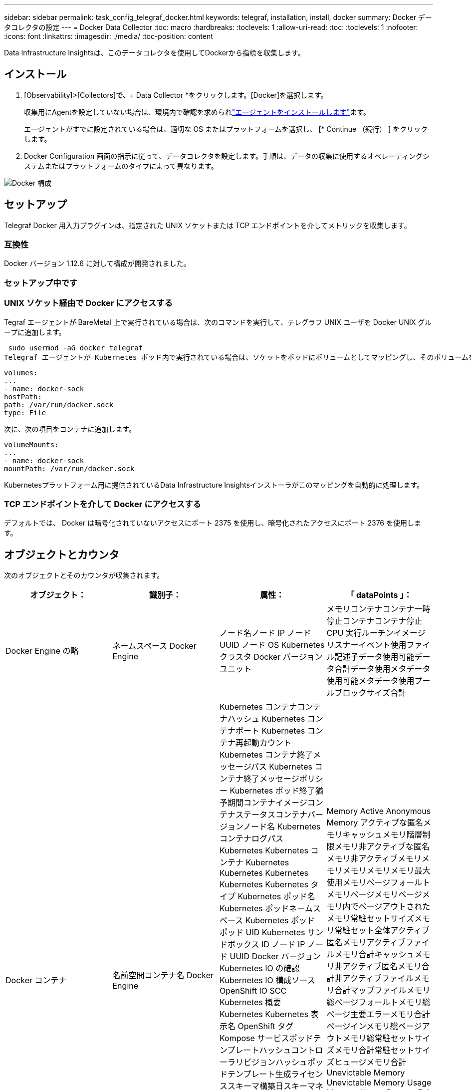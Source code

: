 ---
sidebar: sidebar 
permalink: task_config_telegraf_docker.html 
keywords: telegraf, installation, install, docker 
summary: Docker データコレクタの設定 
---
= Docker Data Collector
:toc: macro
:hardbreaks:
:toclevels: 1
:allow-uri-read: 
:toc: 
:toclevels: 1
:nofooter: 
:icons: font
:linkattrs: 
:imagesdir: ./media/
:toc-position: content


[role="lead"]
Data Infrastructure Insightsは、このデータコレクタを使用してDockerから指標を収集します。



== インストール

. [Observability]>[Collectors]*で、*+ Data Collector *をクリックします。[Docker]を選択します。
+
収集用にAgentを設定していない場合は、環境内で確認を求められlink:task_config_telegraf_agent.html["エージェントをインストールします"]ます。

+
エージェントがすでに設定されている場合は、適切な OS またはプラットフォームを選択し、 [* Continue （続行） ] をクリックします。

. Docker Configuration 画面の指示に従って、データコレクタを設定します。手順は、データの収集に使用するオペレーティングシステムまたはプラットフォームのタイプによって異なります。


image:DockerDCConfigLinux.png["Docker 構成"]



== セットアップ

Telegraf Docker 用入力プラグインは、指定された UNIX ソケットまたは TCP エンドポイントを介してメトリックを収集します。



=== 互換性

Docker バージョン 1.12.6 に対して構成が開発されました。



=== セットアップ中です



=== UNIX ソケット経由で Docker にアクセスする

Tegraf エージェントが BareMetal 上で実行されている場合は、次のコマンドを実行して、テレグラフ UNIX ユーザを Docker UNIX グループに追加します。

 sudo usermod -aG docker telegraf
Telegraf エージェントが Kubernetes ポッド内で実行されている場合は、ソケットをポッドにボリュームとしてマッピングし、そのボリュームを /var/run/docker.sock にマウントすることで、 Docker Unix ソケットを公開します。たとえば、 PodSpec に次の情報を追加します。

[listing]
----
volumes:
...
- name: docker-sock
hostPath:
path: /var/run/docker.sock
type: File
----
次に、次の項目をコンテナに追加します。

[listing]
----
volumeMounts:
...
- name: docker-sock
mountPath: /var/run/docker.sock
----
Kubernetesプラットフォーム用に提供されているData Infrastructure Insightsインストーラがこのマッピングを自動的に処理します。



=== TCP エンドポイントを介して Docker にアクセスする

デフォルトでは、 Docker は暗号化されていないアクセスにポート 2375 を使用し、暗号化されたアクセスにポート 2376 を使用します。



== オブジェクトとカウンタ

次のオブジェクトとそのカウンタが収集されます。

[cols="<.<,<.<,<.<,<.<"]
|===
| オブジェクト： | 識別子： | 属性： | 「 dataPoints 」： 


| Docker Engine の略 | ネームスペース Docker Engine | ノード名ノード IP ノード UUID ノード OS Kubernetes クラスタ Docker バージョンユニット | メモリコンテナコンテナ一時停止コンテナコンテナ停止 CPU 実行ルーチンイメージリスナーイベント使用ファイル記述子データ使用可能データ合計データ使用メタデータ使用可能メタデータ使用プールブロックサイズ合計 


| Docker コンテナ | 名前空間コンテナ名 Docker Engine | Kubernetes コンテナコンテナハッシュ Kubernetes コンテナポート Kubernetes コンテナ再起動カウント Kubernetes コンテナ終了メッセージパス Kubernetes コンテナ終了メッセージポリシー Kubernetes ポッド終了猶予期間コンテナイメージコンテナステータスコンテナバージョンノード名 Kubernetes コンテナログパス Kubernetes Kubernetes コンテナ Kubernetes Kubernetes Kubernetes Kubernetes Kubernetes タイプ Kubernetes ポッド名 Kubernetes ポッドネームスペース Kubernetes ポッド ポッド UID Kubernetes サンドボックス ID ノード IP ノード UUID Docker バージョン Kubernetes IO の確認 Kubernetes IO 構成ソース OpenShift IO SCC Kubernetes 概要 Kubernetes Kubernetes 表示名 OpenShift タグ Kompose サービスポッドテンプレートハッシュコントローラリビジョンハッシュポッドテンプレート生成ライセンススキーマ構築日スキーマネームスキーマ URL スキーマ VCS URL スキーマベンダースキーマバージョンスキーマスキーマバージョンメンテナ顧客ポッド Kubernetes 状態セットポッド名テナント WebConsole アーキテクチャ信頼できるソース URL ビルド日付 RH ビルドホスト RH コンポーネント配布範囲インストールリリース実行概要 VCS タイプベンダーバージョン健常性ステータスコンテナ ID | Memory Active Anonymous Memory アクティブな匿名メモリキャッシュメモリ階層制限メモリ非アクティブな匿名メモリ非アクティブメモリメモリメモリメモリメモリ最大使用メモリページフォールトメモリページメモリページメモリ内でページアウトされたメモリ常駐セットサイズメモリ常駐セット全体アクティブ 匿名メモリアクティブファイルメモリ合計キャッシュメモリ非アクティブ匿名メモリ合計非アクティブファイルメモリ合計マップファイルメモリ総ページフォールトメモリ総ページ主要エラーメモリ合計ページインメモリ総ページアウトメモリ総常駐セットサイズメモリ合計常駐セットサイズヒュージメモリ合計 Unevictable Memory Unevictable Memory Usage Memory Usage Percent Exit Code OOM killed PID Started at Failing Streak (Unevictable メモリ使用率終了コード OOM がエラー終了時に PID を終了しました 


| Docker コンテナブロック IO | 名前空間コンテナ名 Device Docker Engine | Kubernetes コンテナコンテナハッシュ Kubernetes コンテナポート Kubernetes コンテナ再起動カウント Kubernetes コンテナ終了メッセージパス Kubernetes コンテナ終了メッセージポリシー Kubernetes ポッド終了猶予期間コンテナイメージコンテナステータスコンテナバージョンノード名 Kubernetes コンテナログパス Kubernetes Kubernetes コンテナ Kubernetes Kubernetes Kubernetes Kubernetes Kubernetes タイプ Kubernetes ポッド名 Kubernetes ポッドネームスペース Kubernetes ポッド ポッド UID Kubernetes サンドボックス ID ノード IP ノード UUID Docker バージョン Kubernetes 構成表示 Kubernetes 構成ソース OpenShift SCC Kubernetes 概要 Kubernetes Kubernetes 表示名 OpenShift タグスキーマバージョンポッドテンプレートハッシュコントローラリビジョンハッシュポッドテンプレート生成 Kompose Service Schema Build Date スキーマネームスキーマベンダーカスタマー ポッド Kubernetes 静的ステート設定ポッド名テナント WebConsole 構築日ライセンスベンダーアーキテクチャ信頼できるソース URL RH ビルドホスト RH コンポーネント配布範囲インストールメンテナリリース実行概要削除 VCS リファレンスバージョンスキーマ URL スキーマバージョンコンテナ ID | IO サービスバイト再帰的非同期 IO サービスバイト再帰的 IO サービスバイト再帰的 IO サービスバイト再帰的な総 IO サービスバイト再帰的 IO サービスバイト再帰的 IO サービス対象再帰的 IO サービス対象再帰的 IO サービス対象再帰的 IO サービス対象の再帰的な総 IO サービス対象 IO 


| Docker コンテナネットワーク | 名前空間コンテナネットワーク Docker エンジン | コンテナイメージコンテナステータスコンテナノードバージョンノード名ノード IP ノード UUID ノード OS Kubernetes クラスタ Docker バージョンコンテナ ID | Rx dropped RX bytes RX Errors RX Packets TX dropped TX Bytes TX Errors TX パケット 


| Docker コンテナの CPU | 名前空間コンテナ CPU Docker Engine | Kubernetes コンテナハッシュ Kubernetes コンテナポート Kubernetes コンテナの再起動カウント Kubernetes コンテナの終了メッセージパス Kubernetes コンテナの終了メッセージポリシー Kubernetes ポッドの終了猶予期間 Kubernetes 構成ソース OpenShift SCC コンテナイメージコンテナステータスコンテナバージョンノード名 Kubernetes コンテナログパス Kubernetes コンテナ名 Kubernetes コンテナ名 Docker 「 Kubernetes ポッド名 Kubernetes ポッドネームスペース Kubernetes ポッド UID Kubernetes サンドボックス ID ノード IP ノード UUID ノード OS Kubernetes クラスタ Docker バージョン Kubernetes 概要 Kubernetes 表示名 OpenShift タグスキーマバージョンポッドテンプレートハッシュコントローラリビジョンハッシュポッドテンプレート生成 Kompose Service Schema Build Date Schema License Schema Name 」と入力します スキーマベンダーカスタマーポッド Kubernetes ステータス設定ポッド名テナント WebConsole ビルド日ライセンスベンダーアーキテクチャ信頼できるソース URL RH ビルドホスト RH コンポーネント配布範囲インストールメンテナリリース概要アンインストール VCS リファレンスバージョンスキーマバージョンスキーマバージョンコンテナ ID | スロットル周期スロットルスロットルスロットルスロットルスロットルスロットルスロットルスロットルスロットルスロットルスロットルスロットル時間の使用率（ユーザーモード使用率）使用率システム使用率合計 
|===


== トラブルシューティング

[cols="2*"]
|===
| 問題 | 次の操作を実行します 


| 設定ページの手順に従っても、Data Infrastructure InsightsにDocker指標が表示されません。 | Tegraf エージェントログを調べて、次のエラーが報告されているかどうかを確認します。プラグインのエラー [input.docdocker ]: Docker デーモンソケットに接続しようとしたときに許可が拒否されました。接続されている場合は、事前に指定した Docker Unix ソケットへの Telegraf エージェントアクセスを提供するために必要な手順を実行してください。 
|===
詳細については、ページを参照してlink:concept_requesting_support.html["サポート"]ください。
